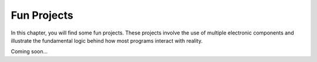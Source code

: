 .. _fun_project:

Fun Projects
====================

In this chapter, you will find some fun projects. These projects involve the use of multiple electronic components and illustrate the fundamental logic behind how most programs interact with reality.

Coming soon...

